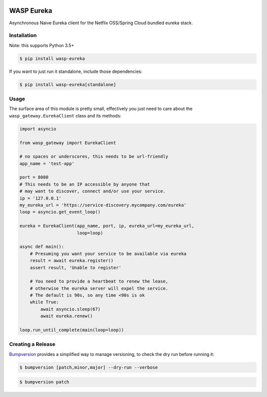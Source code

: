 .. image:: https://img.shields.io/travis/wickedasp/eureka/master.svg?style=flat-square
    :target: https://travis-ci.org/wickedasp/eureka

.. image:: https://img.shields.io/pypi/l/wasp-eureka.svg?style=flat-square
    :target: https://github.com/wickedasp/eureka/blob/master/LICENSE

.. image:: https://img.shields.io/pypi/v/wasp-eureka.svg?style=flat-square
    :target: https://pypi.python.org/pypi/wasp-eureka

.. image:: https://img.shields.io/pypi/status/wasp-eureka.svg?style=flat-square
    :target: https://pypi.python.org/pypi/wasp-eureka

.. image:: https://img.shields.io/pypi/pyversions/wasp-eureka.svg?style=flat-square
    :target: https://pypi.python.org/pypi/wasp-eureka

WASP Eureka
===========

Asynchronous Naive Eureka client for the Netflix OSS/Spring Cloud bundled eureka stack.

Installation
------------

Note: this supports Python 3.5+

.. code-block:: bash

    $ pip install wasp-eureka

If you want to just run it standalone, include those dependencies:

.. code-block:: bash

    $ pip install wasp-eureka[standalone]

Usage
-----

The surface area of this module is pretty small, effectively you just need to care about the ``wasp_gateway.EurekaClient`` class and its methods:

.. code-block:: python

    import asyncio
    
    from wasp_gateway import EurekaClient
    
    # no spaces or underscores, this needs to be url-friendly
    app_name = 'test-app'
    
    port = 8080
    # This needs to be an IP accessible by anyone that
    # may want to discover, connect and/or use your service.
    ip = '127.0.0.1'
    my_eureka_url = 'https://service-discovery.mycompany.com/eureka'
    loop = asyncio.get_event_loop()
    
    eureka = EurekaClient(app_name, port, ip, eureka_url=my_eureka_url,
                          loop=loop)
    
    async def main():
        # Presuming you want your service to be available via eureka
        result = await eureka.register()
        assert result, 'Unable to register'
        
        # You need to provide a heartbeat to renew the lease,
        # otherwise the eureka server will expel the service.
        # The default is 90s, so any time <90s is ok
        while True:
            await asyncio.sleep(67)
            await eureka.renew()
    
    loop.run_until_complete(main(loop=loop))

Creating a Release
------------------

Bumpversion_ provides a simplified way to manage versioning, to check the dry run before running it:

.. code-block:: bash

    $ bumpversion [patch,minor,major] --dry-run --verbose

.. code-block:: bash

    $ bumpversion patch

.. _APScheduler: https://apscheduler.readthedocs.io/en/latest/
.. _Bumpversion: https://pypi.python.org/pypi/bumpversion
